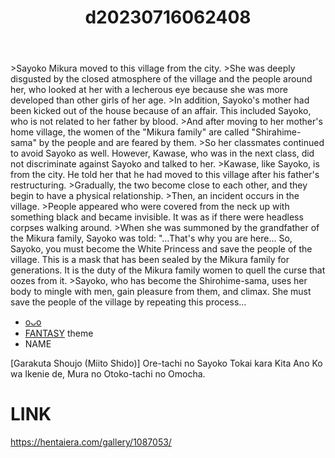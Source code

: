 :PROPERTIES:
:ID:       417bc149-adf0-4915-b820-01423bcbcba3
:END:
#+title: d20230716062408
#+filetags: :20230716062408:ntronary:
>Sayoko Mikura moved to this village from the city.
>She was deeply disgusted by the closed atmosphere of the village and the people around her, who looked at her with a lecherous eye because she was more developed than other girls of her age.
>In addition, Sayoko's mother had been kicked out of the house because of an affair. This included Sayoko, who is not related to her father by blood.
>And after moving to her mother's home village, the women of the "Mikura family" are called "Shirahime-sama" by the people and are feared by them.
>So her classmates continued to avoid Sayoko as well. However, Kawase, who was in the next class, did not discriminate against Sayoko and talked to her.
>Kawase, like Sayoko, is from the city. He told her that he had moved to this village after his father's restructuring.
>Gradually, the two become close to each other, and they begin to have a physical relationship.
>Then, an incident occurs in the village.
>People appeared who were covered from the neck up with something black and became invisible. It was as if there were headless corpses walking around.
>When she was summoned by the grandfather of the Mikura family, Sayoko was told: "...That's why you are here... So, Sayoko, you must become the White Princess and save the people of the village. This is a mask that has been sealed by the Mikura family for generations. It is the duty of the Mikura family women to quell the curse that oozes from it.
>Sayoko, who has become the Shirohime-sama, uses her body to mingle with men, gain pleasure from them, and climax. She must save the people of the village by repeating this process...
- [[id:e7b2d722-a0c2-4958-a9f8-1b0ef56945df][oᴗo]]
- [[id:e83c2ec5-70c0-4c42-bdca-30027d5e89b3][FANTASY]] theme
- NAME
[Garakuta Shoujo (Miito Shido)] Ore-tachi no Sayoko Tokai kara Kita Ano Ko wa Ikenie de, Mura no Otoko-tachi no Omocha.
* LINK
https://hentaiera.com/gallery/1087053/
